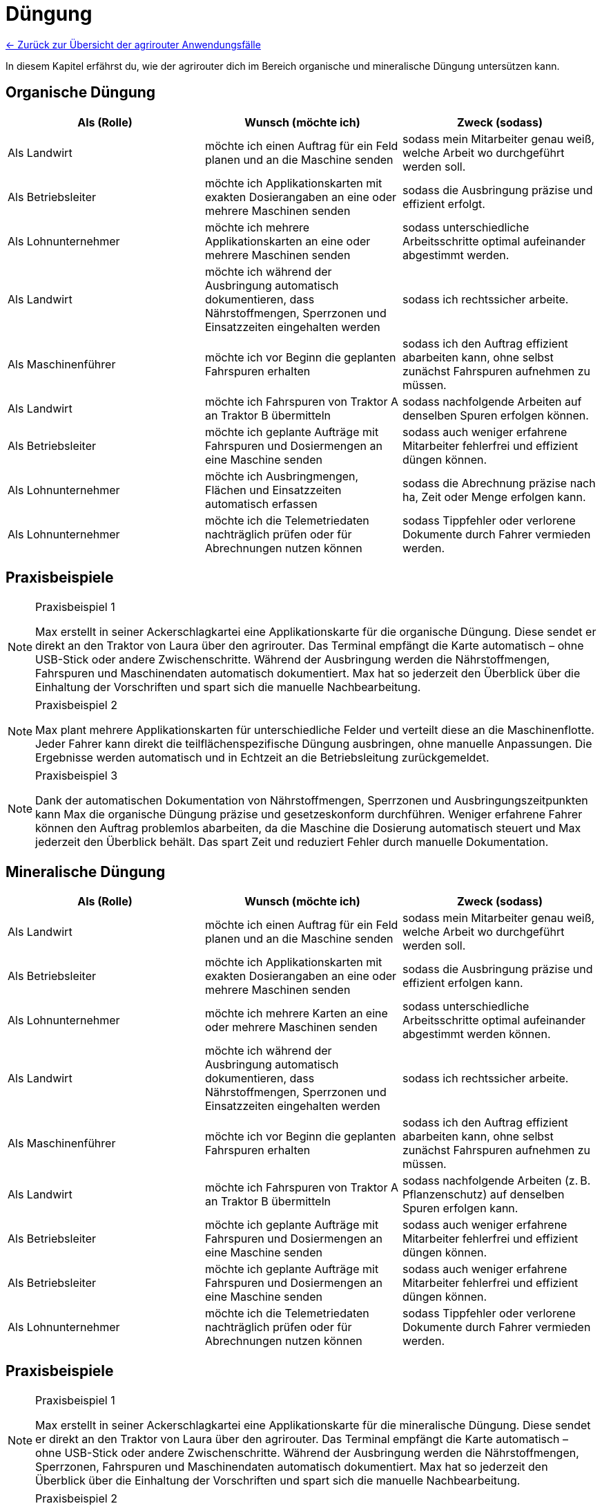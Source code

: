 = Düngung

link:user-stories.adoc[← Zurück zur Übersicht der agrirouter Anwendungsfälle] 

In diesem Kapitel erfährst du, wie der agrirouter dich im Bereich organische und mineralische Düngung untersützen kann.

[#organic-fertilization]
== Organische Düngung

[cols="3*", options="header"]
|===
|Als (Rolle) |Wunsch (möchte ich) |Zweck (sodass)

|Als Landwirt
|möchte ich einen Auftrag für ein Feld planen und an die Maschine senden
|sodass mein Mitarbeiter genau weiß, welche Arbeit wo durchgeführt werden soll.

|Als Betriebsleiter 
|möchte ich Applikationskarten mit exakten Dosierangaben an eine oder mehrere Maschinen senden 
|sodass die Ausbringung präzise und effizient erfolgt.

|Als Lohnunternehmer 
|möchte ich mehrere Applikationskarten an eine oder mehrere Maschinen senden 
|sodass unterschiedliche Arbeitsschritte optimal aufeinander abgestimmt werden.

|Als Landwirt 
|möchte ich während der Ausbringung automatisch dokumentieren, dass Nährstoffmengen, Sperrzonen und Einsatzzeiten eingehalten werden 
|sodass ich rechtssicher arbeite.

|Als Maschinenführer 
|möchte ich vor Beginn die geplanten Fahrspuren erhalten 
|sodass ich den Auftrag effizient abarbeiten kann, ohne selbst zunächst Fahrspuren aufnehmen zu müssen.

|Als Landwirt 
|möchte ich Fahrspuren von Traktor A an Traktor B übermitteln 
|sodass nachfolgende Arbeiten auf denselben Spuren erfolgen können.

|Als Betriebsleiter 
|möchte ich geplante Aufträge mit Fahrspuren und Dosiermengen an eine Maschine senden 
|sodass auch weniger erfahrene Mitarbeiter fehlerfrei und effizient düngen können.

|Als Lohnunternehmer 
|möchte ich Ausbringmengen, Flächen und Einsatzzeiten automatisch erfassen 
|sodass die Abrechnung präzise nach ha, Zeit oder Menge erfolgen kann.

|Als Lohnunternehmer
|möchte ich die Telemetriedaten nachträglich prüfen oder für Abrechnungen nutzen können
|sodass Tippfehler oder verlorene Dokumente durch Fahrer vermieden werden.

|===

== Praxisbeispiele
[NOTE]
.Praxisbeispiel 1
====
Max erstellt in seiner Ackerschlagkartei eine Applikationskarte für die organische Düngung. Diese sendet er direkt an den Traktor von Laura über den agrirouter. Das Terminal empfängt die Karte automatisch – ohne USB-Stick oder andere Zwischenschritte.  
Während der Ausbringung werden die Nährstoffmengen, Fahrspuren und Maschinendaten automatisch dokumentiert. Max hat so jederzeit den Überblick über die Einhaltung der Vorschriften und spart sich die manuelle Nachbearbeitung.
====

[NOTE]
.Praxisbeispiel 2
====
Max plant mehrere Applikationskarten für unterschiedliche Felder und verteilt diese an die Maschinenflotte. Jeder Fahrer kann direkt die teilflächenspezifische Düngung ausbringen, ohne manuelle Anpassungen. Die Ergebnisse werden automatisch und in Echtzeit an die Betriebsleitung zurückgemeldet.
====

[NOTE]
.Praxisbeispiel 3
====
Dank der automatischen Dokumentation von Nährstoffmengen, Sperrzonen und Ausbringungszeitpunkten kann Max die organische Düngung präzise und gesetzeskonform durchführen. Weniger erfahrene Fahrer können den Auftrag problemlos abarbeiten, da die Maschine die Dosierung automatisch steuert und Max jederzeit den Überblick behält. Das spart Zeit und reduziert Fehler durch manuelle Dokumentation.
====

[#mineral-fertilization]
== Mineralische Düngung

[cols="3*", options="header"]
|===
|Als (Rolle) |Wunsch (möchte ich) |Zweck (sodass)

|Als Landwirt
|möchte ich einen Auftrag für ein Feld planen und an die Maschine senden
|sodass mein Mitarbeiter genau weiß, welche Arbeit wo durchgeführt werden soll.

|Als Betriebsleiter 
|möchte ich Applikationskarten mit exakten Dosierangaben an eine oder mehrere Maschinen senden
|sodass die Ausbringung präzise und effizient erfolgen kann.

|Als Lohnunternehmer
|möchte ich mehrere Karten an eine oder mehrere Maschinen senden
|sodass unterschiedliche Arbeitsschritte optimal aufeinander abgestimmt werden können.

|Als Landwirt
|möchte ich während der Ausbringung automatisch dokumentieren, dass Nährstoffmengen, Sperrzonen und Einsatzzeiten eingehalten werden
|sodass ich rechtssicher arbeite.

|Als Maschinenführer 
|möchte ich vor Beginn die geplanten Fahrspuren erhalten 
|sodass ich den Auftrag effizient abarbeiten kann, ohne selbst zunächst Fahrspuren aufnehmen zu müssen.

|Als Landwirt
|möchte ich Fahrspuren von Traktor A an Traktor B übermitteln
|sodass nachfolgende Arbeiten (z. B. Pflanzenschutz) auf denselben Spuren erfolgen kann.

|Als Betriebsleiter
|möchte ich geplante Aufträge mit Fahrspuren und Dosiermengen an eine Maschine senden
|sodass auch weniger erfahrene Mitarbeiter fehlerfrei und effizient düngen können.

|Als Betriebsleiter
|möchte ich geplante Aufträge mit Fahrspuren und Dosiermengen an eine Maschine senden
|sodass auch weniger erfahrene Mitarbeiter fehlerfrei und effizient düngen können.

|Als Lohnunternehmer
|möchte ich die Telemetriedaten nachträglich prüfen oder für Abrechnungen nutzen können
|sodass Tippfehler oder verlorene Dokumente durch Fahrer vermieden werden.

|===

== Praxisbeispiele
[NOTE]
.Praxisbeispiel 1
====
Max erstellt in seiner Ackerschlagkartei eine Applikationskarte für die mineralische Düngung. Diese sendet er direkt an den Traktor von Laura über den agrirouter. Das Terminal empfängt die Karte automatisch – ohne USB-Stick oder andere Zwischenschritte.  
Während der Ausbringung werden die Nährstoffmengen, Sperrzonen, Fahrspuren und Maschinendaten automatisch dokumentiert. Max hat so jederzeit den Überblick über die Einhaltung der Vorschriften und spart sich die manuelle Nachbearbeitung.
====

[NOTE]
.Praxisbeispiel 2
====
Max plant mehrere Applikationskarten für unterschiedliche Felder und verteilt diese an die Maschinenflotte. Jeder Fahrer kann direkt die teilflächenspezifische mineralische Düngung ausbringen, ohne manuelle Anpassungen. Die Ergebnisse werden automatisch und in Echtzeit an die Software zurückgemeldet.
====

[NOTE]
.Praxisbeispiel 3
====
Durch die geplanten Fahrspuren und automatische Dosierung kann die mineralische Düngung auch von weniger erfahrenen Fahrern korrekt ausgeführt werden. Die Einhaltung von Abständen zu Sperrzonen und Gewässern ist garantiert, und die Abrechnung erfolgt fehlerfrei nach Fläche, Zeit oder Menge.
====
